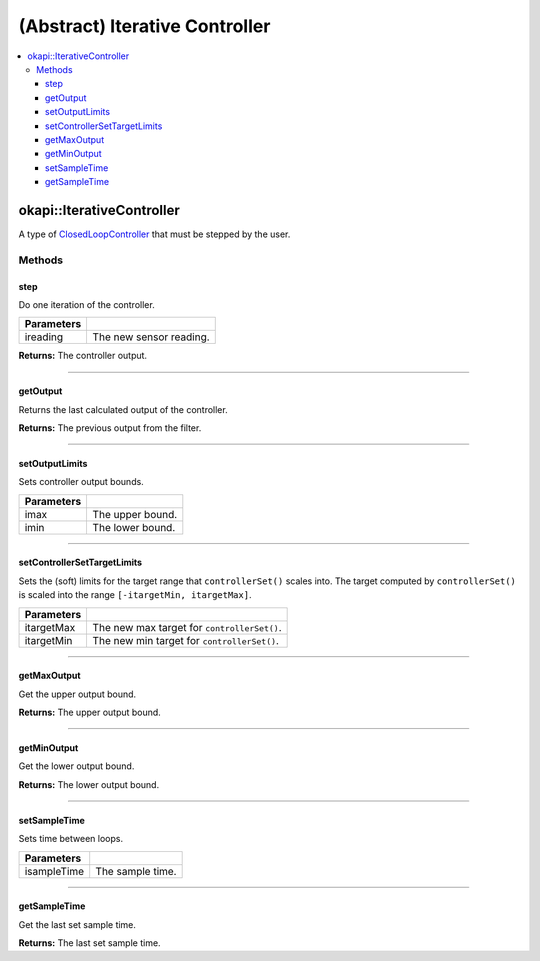 ===============================
(Abstract) Iterative Controller
===============================

.. contents:: :local:

okapi::IterativeController
==========================

A type of `ClosedLoopController <../abstract-closed-loop-controller.html>`_ that must be stepped
by the user.

Methods
-------

step
~~~~

Do one iteration of the controller.

.. tabs ::
   .. tab :: Prototype
      .. highlight:: cpp
      ::

        virtual Output step(Input ireading) = 0

============ ===============================================================
 Parameters
============ ===============================================================
 ireading     The new sensor reading.
============ ===============================================================

**Returns:** The controller output.

----

getOutput
~~~~~~~~~

Returns the last calculated output of the controller.

.. tabs ::
   .. tab :: Prototype
      .. highlight:: cpp
      ::

        virtual Output getOutput() const

**Returns:** The previous output from the filter.

----

setOutputLimits
~~~~~~~~~~~~~~~

Sets controller output bounds.

.. tabs ::
   .. tab :: Prototype
      .. highlight:: cpp
      ::

        virtual void setOutputLimits(Output imax, Output imin) = 0

=============== ===================================================================
Parameters
=============== ===================================================================
 imax            The upper bound.
 imin            The lower bound.
=============== ===================================================================

----

setControllerSetTargetLimits
~~~~~~~~~~~~~~~~~~~~~~~~~~~~

Sets the (soft) limits for the target range that ``controllerSet()`` scales into. The target
computed by ``controllerSet()`` is scaled into the range ``[-itargetMin, itargetMax]``.

.. tabs ::
   .. tab :: Prototype
      .. highlight:: cpp
      ::

        virtual void setControllerSetTargetLimits(Output itargetMax, Output itargetMin) = 0

=============== ===================================================================
Parameters
=============== ===================================================================
 itargetMax      The new max target for ``controllerSet()``.
 itargetMin      The new min target for ``controllerSet()``.
=============== ===================================================================

----

getMaxOutput
~~~~~~~~~~~~

Get the upper output bound.

.. tabs ::
   .. tab :: Prototype
      .. highlight:: cpp
      ::

        virtual Output getMaxOutput() = 0

**Returns:** The upper output bound.

----

getMinOutput
~~~~~~~~~~~~

Get the lower output bound.

.. tabs ::
   .. tab :: Prototype
      .. highlight:: cpp
      ::

        virtual Output getMinOutput() - 0

**Returns:** The lower output bound.

----

setSampleTime
~~~~~~~~~~~~~

Sets time between loops.

.. tabs ::
   .. tab :: Prototype
      .. highlight:: cpp
      ::

        virtual void setSampleTime(QTime isampleTime) = 0

=============== ===================================================================
Parameters
=============== ===================================================================
 isampleTime     The sample time.
=============== ===================================================================

----

getSampleTime
~~~~~~~~~~~~~

Get the last set sample time.

.. tabs ::
   .. tab :: Prototype
      .. highlight:: cpp
      ::

        virtual QTime getSampleTime() const = 0

**Returns:** The last set sample time.
